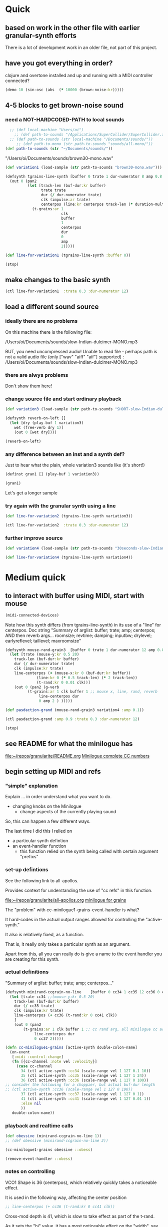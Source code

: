 * Quick

** based on work in the other file with earlier granular-synth efforts

There is a lot of development work in an older file, not part of this project.

** have you got everything in order?

clojure and overtone installed and up and running with a MIDI controller connected?

#+begin_src clojure
(demo 10 (sin-osc (abs  (* 10000 (brown-noise:kr)))))
#+end_src

#+RESULTS:
: #<synth-node[loading]: granularite.cf44/audition-synth 33>

** 4-5 blocks to get brown-noise sound
:PROPERTIES:
:header-args: :results silent
:END:

*** need a NOT-HARDCODED-PATH to local sounds

#+begin_src clojure
  ;; (def local-machine "Users/oi")
    ;; (def path-to-sounds "/Applications/SuperCollider/SuperCollider.app/Contents/Resources/")
  ;; (def path-to-sounds (str local-machine "/Documents/sounds/"))
     ;; (def path-to-mono (str path-to-sounds "sounds/all-mono/"))
(def path-to-sounds (str "~/Documents/sounds/"))
#+end_src

"/Users/oi/Documents/sounds/brown30-mono.wav"

#+begin_src clojure
(def variation1 (load-sample (str path-to-sounds "brown30-mono.wav")))
#+end_src

#+BEGIN_SRC clojure :results silent
  (defsynth tgrains-line-synth [buffer 0 trate 1 dur-numerator 8 amp 0.8 centerpos 0 duration-mult 2]
    (out 0 (pan2 
            (let [track-len (buf-dur:kr buffer)
                  trate trate
                  dur (/ dur-numerator trate)
                  clk (impulse:ar trate)
                  centerpos (line:kr centerpos track-len (* duration-mult track-len))  ]
              (t-grains:ar 1
                           clk
                           buffer
                           1
                           centerpos
                           dur
                           0
                           amp
                           2)))))
#+END_SRC

#+begin_src clojure
(def line-for-variation1 (tgrains-line-synth :buffer 0))
#+end_src


#+begin_src clojure
(stop)
#+end_src


** make changes to the basic synth

#+begin_src clojure
(ctl line-for-variation1  :trate 0.3 :dur-numerator 12)
#+end_src

#+RESULTS:
: #<synth-node[live]: granularif44/tgrains-line-synth 35>




** load a different sound source
:PROPERTIES:
:header-args: :results silent
:END:

*** ideally there are no problems
On this machine there is the following file:

/Users/oi/Documents/sounds/slow-Indian-dulcimer-MONO.mp3

BUT, you need uncompressed audio!
Unable to read file - perhaps path is not a valid audio file (only ["wav" "aiff" "aif"] supported) : /Users/oi/Documents/sounds/slow-Indian-dulcimer-MONO.mp3


*** there are alwys problems

Don't show them here!

*** change source file and start ordinary playback

#+begin_src clojure
(def variation3 (load-sample (str path-to-sounds "SHORT-slow-Indian-dulcimer-MONO.wav")))
#+end_src

#+BEGIN_SRC clojure :session getting-started
(defsynth reverb-on-left []
  (let [dry (play-buf 1 variation3)
    wet (free-verb dry 1)]
    (out 0 [wet dry])))

(reverb-on-left)
  #+END_SRC

*** any difference between an inst and a synth def?

Just to hear what the plain, whole variation3 sounds like (it's short!)

#+BEGIN_SRC clojure
(definst gran1 [] (play-buf 1 variation3))

(gran1)
#+END_SRC

Let's get a longer sample

*** try again with the granular synth using a line

#+begin_src clojure
(def line-for-variation2 (tgrains-line-synth variation3))
#+end_src

#+begin_src clojure
(ctl line-for-variation2  :trate 0.3 :dur-numerator 12)
#+end_src

*** further improve source

#+begin_src clojure
(def variation4 (load-sample (str path-to-sounds "30seconds-slow-Indian-dulcimer-MONO.wav")))
#+end_src

#+begin_src clojure
(def line-for-variation4 (tgrains-line-synth variation4))
#+end_src

* Medium quick

** to interact with buffer using MIDI, start with mouse
:PROPERTIES:
:header-args: :results silent
:END:

#+begin_src clojure
(midi-connected-devices)
#+end_src


Note how this synth differs (from tgrains-line-synth) in its use of a "line" for centerpos.
Doc string
"Summary of arglist: buffer; trate; amp; centerpos; AND then reverb args...
 roomsize; revtime; damping; inputbw; drylevel; earlyreflevel; taillevel; maxroomsize"

#+BEGIN_SRC clojure :results silent
  (defsynth mouse-rand-grain3  [buffer 0 trate 1 dur-numerator 12 amp 0.8 centerpos 0 roomsize 10 revtime 5 damping 0.5 inputbw 0.2 drylevel 0.1 earlyreflevel 0.7 taillevel 0.5  maxroomsize 300]
    (let [trate (mouse-y:kr 0.5 20)
	  track-len (buf-dur:kr buffer)
	  dur (/ dur-numerator trate)
	  clk (impulse:kr trate)
	  line-centerpos (+ (mouse-x:kr 0 (buf-dur:kr buffer))
			    (line:kr 0 (* 0.5 track-len) (* 2 track-len))
			    (t-rand:kr 0 0.01 clk))]
      (out 0 (pan2 (g-verb  
		    (t-grains:ar 1 clk buffer 1 ;; mouse x, line, rand, reverb
				 line-centerpos dur 
				 0 amp 2 ) )))))
#+END_SRC

#+BEGIN_SRC clojure :results silent
(def pasdaction-grand (mouse-rand-grain3 variation4 :amp 0.1))
#+END_SRC

#+begin_src clojure
(ctl pasdaction-grand :amp 0.9 :trate 0.3 :dur-numerator 12)
#+end_src

#+begin_src clojure
(stop)
#+end_src

** see README for what the minilogue has
[[file:README.org][file:~/repos/granularite/README.org]]
[[file:README.org::*Minilogue complete CC numbers][Minilogue complete CC numbers]]

** begin setting up MIDI and refs

*** "simple" explanation

Explain ... in order understand what you want to do.

- changing knobs on the Minilogue
  - change aspects of the currently playing sound

So, this can happen a few different ways.

The last time I did this I relied on

- a particular synth defintion
- an event-handler function
  - this function relied on the synth being called with certain argument "prefixs"

*** set-up defintions

See the following link to all-apollos.

Provides context for understanding the use of "cc refs" in this function.

[[file:all-apollos.org][file:~/repos/granularite/all-apollos.org]]
[[id:ABD50379-307B-44F0-BA31-7540257029DC][minilogue for grains]]


The "problem" with cc-minilogue1-grains-event-handler is what?

It hard-codes in the actual output ranges allowed for controlling the "active-synth."

It also is relatively fixed, as a function.

That is, it really only takes a particular synth as an argument.

Apart from this, all you can really do is give a name to the event handler you are creating for this synth.


*** actual definitions

   "Summary of arglist: buffer; trate; amp; centerpos..."
#+NAME: minirand-ccgrain-no-line
#+BEGIN_SRC clojure :results silent
  (defsynth minirand-ccgrain-no-line    [buffer 0 cc34 1 cc35 12 cc36 0 cc37 0.8 cc41 0.01]
    (let [trate cc34 ;;(mouse-y:kr 0.5 20)
	  track-len (buf-dur:kr buffer)
	  dur (/ cc35 trate)
	  clk (impulse:kr trate)
	  line-centerpos (+ cc36 (t-rand:kr 0 cc41 clk))
	  ]
      (out 0 (pan2 
	      (t-grains:ar 1 clk buffer 1 ;; cc rand arg, all minilogue cc args
			   line-centerpos dur
			   0 cc37 2)))))

#+END_SRC

#+NAME: cc-minilogue1-grains-event-handler
#+BEGIN_SRC clojure :results silent
(defn cc-minilogue1-grains [active-synth double-colon-name]
  (on-event
   [:midi :control-change]
   (fn [{cc-channel :note vel :velocity}]
     (case cc-channel
       34 (ctl active-synth :cc34 (scale-range vel 1 127 0.1 10))
       35 (ctl active-synth :cc35 (scale-range vel 1 127 1 24))
       36 (ctl active-synth :cc36 (scale-range vel 1 127 0 100)) 
;; consider the following for a choppier, but actual buf-dur length
;; (ctl active-synth :cc36 (scale-range vel 1 127 0 190))
       37 (ctl active-synth :cc37 (scale-range vel 1 127 0 1))
       41 (ctl active-synth :cc41 (scale-range vel 1 127 0.01 1))
       :else nil
       ))
   double-colon-name))
#+END_SRC

*** playback and realtime calls

#+NAME: apotheose-cloud
#+BEGIN_SRC clojure :results silent
  (def obessive (minirand-ccgrain-no-line 1))
  ;; (def obessive (minirand-ccgrain-no-line 2)) 
#+END_SRC

#+NAME: apotheose-cloud-handler
#+BEGIN_SRC clojure :results silent
(cc-minilogue1-grains obessive ::obess)
#+END_SRC

#+BEGIN_SRC clojure :results silent
(remove-event-handler ::obess)
#+END_SRC


*** notes on controlling

VCO1 Shape is 36 (centerpos), which relatively quickly takes a noticeable effect.

It is used in the following way, affecting the center position

#+begin_src clojure
;; line-centerpos (+ cc36 (t-rand:kr 0 cc41 clk))
#+end_src

Cross-mod depth is 41, which is slow to take effect as part of the t-rand.

As it sets the "hi" value, it has a most noticeable effect on the "width", say, of the range of random numbers generated.

#+begin_src clojure
overtone.live/t-rand
([lo hi trig])
  
  [lo 0.0, hi 1.0, trig 0.0]

  lo   - Minimum value of generated float 
  hi   - Maximum value of generated float 
  trig - Trigger signal 

  Generates a random float value in uniform distribution 
  from lo to hi each time the trig signal changes from 
  nonpositive to positive values 

#+end_src



VCO1 Pitch is 34, which is slow to take effect and most noticeable after 36.

34 works as part of the "clk" to affect the rate at which the t-rand is triggered.

37 is the amplitude

35 is the "dur-numerator", which will affect the relative "duration" of each grain.

A low enough value creates a kind of "tremolo" effect of volume going in and out.

34 and 35 work together nicely.

A low enough value for 41 creates a largely "mechanical" effect, with the randomness eliminated.

** understanding the synths

*** documentation for t-grains

[[file:granulars-copied-from-post-tonal.org::*t-grains documentation][t-grains documentation]]

[[file:all-apollos.org][file:~/repos/granularite/all-apollos.org]]

#+begin_src clojure
		  [num-channels 2, ;; output
		   trigger 0, ;; "at each trigger"
		   bufnum 0, 
		   rate 1, ;; 2.0 octave up, 0.5 down, -1. backwards
		   center-pos 0, ;; position in seconds
		   dur 0.1, ;; duration of grain
		   pan 0.0, ;; -1 to 1, is left to right
		   amp 0.1, ;; amplitude of grain
		   interp 4 ;; interpolaltion can be none, linear, cubic
		   ]
#+end_src


| num-channels | x    |
| trigger      | x    |
| bufnum       | x    |
| rate         | cc34 |
| center-pos   | cc35 |
| dur          | cc36 |
| pan          | cc37 |
| amp          | cc41 |
| interp       |      |

* Longer, understanding real uses of "resetting atoms"

** first of all, what are your synth

#+begin_src clojure
(defsynth tgrains-line-synth [buffer 0 trate 1 dur-numerator 8 amp 0.8 centerpos 0 duration-mult 2]
(defsynth mouse-rand-grain3  [buffer 0 trate 1 dur-numerator 12 amp 0.8 centerpos 0 roomsize 10 revtime 5 damping 0.5 inputbw 0.2 drylevel 0.1 earlyreflevel 0.7 taillevel 0.5  maxroomsize 300]
(defsynth minirand-ccgrain-no-line [buffer 0 cc34 1 cc35 12 cc36 0 cc37 0.8 cc41 0.01]
#+end_src
** code context
For context
[[file:all-apollos.org][file:~/repos/granularite/all-apollos.org]]
[[file:all-apollos.org::*defining][defining]]

** new synth with "no line"

consider whether to use the short "1" buffer or the longer (30-seconds) "2" buffer.

Start this up and then work through the atoms below:

#+NAME: apotheose-cloud
#+BEGIN_SRC clojure :results silent
    (def obessive (minirand-ccgrain-no-line 2))

  ;; (def obessive (minirand-ccgrain-no-line 1))
#+END_SRC

** atoms

#+BEGIN_SRC clojure :results silent
    (def offset-ones (atom 0))
    (def offset-tens (atom 0))
    (def offset-hundreds (atom 0)) 
    (def ranger-ones (atom 0))
    (def ranger-tens (atom 0))
    (def ranger-hundreds (atom 0)) 
    (def offset (atom 1))
    (def ranger (atom 1))

  (def amp-offset (atom 0))
(def amp-range (atom 0))
#+END_SRC

** event handler explanations

Note that /only/ 36 aka centerpos is being affected.

The range the centerpos is being scaled to

starts at "offset" and goes as far as the ranger takes it.

This is mostly useful if you want a lot of options for where to search in the buffer.


16 17 18 will have "exponentially" greater effects.
20 21 22 also.

So, changes to them will only be noticeable AFTER you then change...which controller?

That's right 36!

That is, setting the offset and then setting how "far" the line is being sent.

Doesn't seem to do much :(

Unless, you have a longer sound file in there.

And you proceed systematically through changing the refs.

minimize 35 to make for "tremolo" amplitude effect

tailor 34 for speed or "rate" of tremolo

minimize 41 to limit the "mechanicalness" of the playback

Then go to 36 to dial around the centerpos.

This will then make change to 18 and 22 more noticeable.

Your "dialing" around will seem more different if you modify these at the same time as spinning 36.



#+BEGIN_SRC clojure :results silent
  ;; (defn mini-scaling-test [active-synth double-colon-name]
  ;;   (on-event
  ;;    [:midi :control-change]
  ;;    (fn [{cc-channel :note vel :velocity}]
  ;;      (case cc-channel

  ;;        16 (do (reset! offset-ones (* 1 (scale-range vel 1 127 0 99)))
  ;; 	      (reset! offset (+ @offset-ones @offset-tens @offset-hundreds))
  ;; 	      (test active-synth :cc36 @offset (+ @offset @ranger) vel))
  ;;        17 (do (reset! offset-tens (* 10 (scale-range vel 1 127 0 99)))
  ;; 	      (reset! offset (+ @offset-ones @offset-tens @offset-hundreds))
  ;; 	      (test active-synth :cc36 @offset (+ @offset @ranger) vel))
  ;;        18 (do (reset! offset-hundreds (* 100 (scale-range vel 1 127 0 99)))
  ;; 	      (reset! offset (+ @offset-ones @offset-tens @offset-hundreds))
  ;; 	      (test active-synth :cc36 @offset (+ @offset @ranger) vel))

  ;;        20 (do (reset! ranger-ones (* 1 (scale-range vel 1 127 0 99)))
  ;; 	      (reset! ranger (+ @ranger-ones @ranger-tens @ranger-hundreds))
  ;; 	      (test active-synth :cc36 @offset (+ @offset @ranger) vel))
  ;;        21 (do (reset! ranger-tens (* 10 (scale-range vel 1 127 0 99)))
  ;; 	      (reset! ranger (+ @ranger-ones @ranger-tens @ranger-hundreds))
  ;; 	      (test active-synth :cc36 @offset (+ @offset @ranger) vel))
  ;;        22 (do (reset! ranger-hundreds (* 100 (scale-range vel 1 127 0 99)))
  ;; 	      (reset! ranger (+ @ranger-ones @ranger-tens @ranger-hundreds))
  ;; 	      (test active-synth :cc36 @offset (+ @offset @ranger) vel))
  ;;        34 (ctl active-synth :cc34 (scale-range vel 1 127 0.1 10))
  ;;        35 (ctl active-synth :cc35 (scale-range vel 1 127 1 24))
  ;;        36 (ctl active-synth :cc36 (scale-range vel 1 127 @offset (+ @offset @ranger)))
  ;;        37 (ctl active-synth :cc37 (scale-range vel 1 127 0 @amp-offset))
  ;;        24 (do (reset! amp-range (* 2 (scale-range vel 1 127 0 1)))
  ;; 	      (reset! amp-offset (+ @amp-range 10))
  ;; 	      (ctl active-synth :cc37 @amp-offset))

  ;;        ;; (ctl active-synth :cc37 (scale-range vel 1 127 0 1))

  ;;        41 (ctl active-synth :cc41 (scale-range vel 1 127 0.01 1))
  ;;        ))
  ;;    double-colon-name))
#+END_SRC


#+begin_src clojure
    (defn mini-scaling-test [active-synth double-colon-name]
      (on-event
       [:midi :control-change]
       (fn [{cc-channel :note vel :velocity}]
	 (case cc-channel

	   16 (do (reset! offset-ones (* 1 (scale-range vel 1 127 0 99)))
		  (reset! offset (+ @offset-ones @offset-tens @offset-hundreds))
		  (test active-synth :cc36 @offset (+ @offset @ranger) vel))
	   17 (do (reset! offset-tens (* 10 (scale-range vel 1 127 0 99)))
		  (reset! offset (+ @offset-ones @offset-tens @offset-hundreds))
		  (test active-synth :cc36 @offset (+ @offset @ranger) vel))
	   18 (do (reset! offset-hundreds (* 100 (scale-range vel 1 127 0 99)))
		  (reset! offset (+ @offset-ones @offset-tens @offset-hundreds))
		  (test active-synth :cc36 @offset (+ @offset @ranger) vel))

	   20 (do (reset! ranger-ones (* 1 (scale-range vel 1 127 0 99)))
		  (reset! ranger (+ @ranger-ones @ranger-tens @ranger-hundreds))
		  (test active-synth :cc36 @offset (+ @offset @ranger) vel))
	   21 (do (reset! ranger-tens (* 10 (scale-range vel 1 127 0 99)))
		  (reset! ranger (+ @ranger-ones @ranger-tens @ranger-hundreds))
		  (test active-synth :cc36 @offset (+ @offset @ranger) vel))
	   22 (do (reset! ranger-hundreds (* 100 (scale-range vel 1 127 0 99)))
		  (reset! ranger (+ @ranger-ones @ranger-tens @ranger-hundreds))
		  (test active-synth :cc36 @offset (+ @offset @ranger) vel))
	   34 (ctl active-synth :cc34 (scale-range vel 1 127 0.1 10))
	   35 (ctl active-synth :cc35 (scale-range vel 1 127 1 24))
	   36 (ctl active-synth :cc36 (scale-range vel 1 127 @offset (+ @offset @ranger)))
	   37 (ctl active-synth :cc37 (scale-range vel 1 127 0 1))
	   41 (ctl active-synth :cc41 (scale-range vel 1 127 0.01 1))
	   ))
       double-colon-name))

#+end_src

#+RESULTS:
: #'granularite.core/mini-scaling-test

new cc knobs used

#+begin_src clojure
    { name: "AMP EG ATTACK", cc: 16 },
    { name: "AMP EG DECAY", cc: 17 },
    { name: "AMP EG SUSTAIN", cc: 18 },

    { name: "EG ATTACK", cc: 20 },
    { name: "EG DECAY", cc: 21 },
    { name: "EG SUSTAIN", cc: 22 },

#+end_src

Make specific to amplitude?

#+begin_src clojure
{ name: "LFO RATE", cc: 24 },
    { name: "LFO DEPTH", cc: 26 },
    { name: "VOICE DEPTH", cc: 27 },

#+end_src

#+BEGIN_SRC clojure :results silent
(mini-scaling-test obessive ::mini-obsess)
#+END_SRC

#+begin_src clojure
(ctl obessive :cc37 10)
#+end_src

#+RESULTS:
: #<synth-node[live]: graf44/minirand-ccgrain-no-line 46>

#+BEGIN_SRC clojure :results silent
(remove-event-handler ::mini-obsess)
;; (remove-event-handler ::obess)
#+END_SRC



#+RESULTS:
: #<synth-node[live]: graf44/minirand-ccgrain-no-line 48>

#+begin_src clojure
(def pianos (load-sample (str path-to-sounds "Classic Electric Piano_bip.6.L.aif")))
#+end_src

#+RESULTS:
: #'granularite.core/pianos

#+begin_src clojure
(def obessive (minirand-ccgrain-no-line 3))
#+end_src

#+RESULTS:
: #'granularite.core/obessive

** begin documenting update


#+begin_src clojure
  (defn update-mini-scaling-test [active-synth double-colon-name]
    (on-event
     [:midi :control-change]
     (fn [{cc-channel :note vel :velocity}]
       (case cc-channel

	 16 (do (reset! offset-ones (* 1 (scale-range vel 1 127 0 99)))
		(reset! offset (+ @offset-ones @offset-tens @offset-hundreds))
		(test active-synth :cc36 @offset (+ @offset @ranger) vel))
	 17 (do (reset! offset-tens (* 10 (scale-range vel 1 127 0 99)))
		(reset! offset (+ @offset-ones @offset-tens @offset-hundreds))
		(test active-synth :cc36 @offset (+ @offset @ranger) vel))
	 18 (do (reset! offset-hundreds (* 100 (scale-range vel 1 127 0 99)))
		(reset! offset (+ @offset-ones @offset-tens @offset-hundreds))
		(test active-synth :cc36 @offset (+ @offset @ranger) vel))

	 20 (do (reset! ranger-ones (* 1 (scale-range vel 1 127 0 99)))
		(reset! ranger (+ @ranger-ones @ranger-tens @ranger-hundreds))
		(test active-synth :cc36 @offset (+ @offset @ranger) vel))
	 21 (do (reset! ranger-tens (* 10 (scale-range vel 1 127 0 99)))
		(reset! ranger (+ @ranger-ones @ranger-tens @ranger-hundreds))
		(test active-synth :cc36 @offset (+ @offset @ranger) vel))
	 22 (do (reset! ranger-hundreds (* 100 (scale-range vel 1 127 0 99)))
		(reset! ranger (+ @ranger-ones @ranger-tens @ranger-hundreds))
		(test active-synth :cc36 @offset (+ @offset @ranger) vel))
	 34 (ctl active-synth :cc34 (scale-range vel 1 127 0.1 10))
	 35 (ctl active-synth :cc35 (scale-range vel 1 127 1 24))
	 36 (ctl active-synth :cc36 (scale-range vel 1 127 @offset (+ @offset @ranger)))
	 37 (ctl active-synth :cc37 (scale-range vel 1 127 0 @amp-offset))
	 24 (do (reset! amp-range (* 2 (scale-range vel 1 127 0 1)))
		(reset! amp-offset (+ @amp-range 10))
		(ctl active-synth :cc37 @amp-offset))

	 ;; (ctl active-synth :cc37 (scale-range vel 1 127 0 1))

	 41 (ctl active-synth :cc41 (scale-range vel 1 127 0.01 1))
	 ))
     double-colon-name))
#+end_src

#+RESULTS:
: #'granularite.core/update-mini-scaling-test

#+BEGIN_SRC clojure :results silent
(update-mini-scaling-test obessive ::update-mini-obsess)
#+END_SRC

#+BEGIN_SRC clojure :results silent
(remove-event-handler ::update-mini-obsess)
;; (remove-event-handler ::obess)
#+END_SRC
